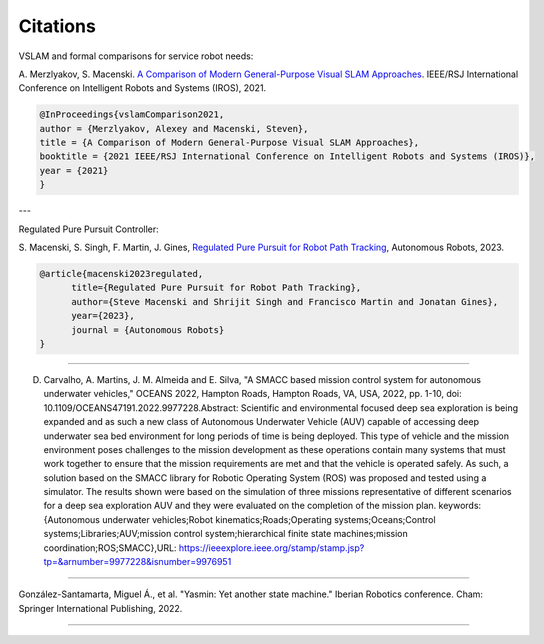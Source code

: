 Citations
=====

VSLAM and formal comparisons for service robot needs:

A. Merzlyakov, S. Macenski.
`A Comparison of Modern General-Purpose Visual SLAM Approaches <https://arxiv.org/abs/2107.07589>`_.
IEEE/RSJ International Conference on Intelligent Robots and Systems (IROS), 2021.

.. code-block:: bash

   @InProceedings{vslamComparison2021,
   author = {Merzlyakov, Alexey and Macenski, Steven},
   title = {A Comparison of Modern General-Purpose Visual SLAM Approaches},
   booktitle = {2021 IEEE/RSJ International Conference on Intelligent Robots and Systems (IROS)},
   year = {2021}
   }

---

Regulated Pure Pursuit Controller:

S. Macenski, S. Singh, F. Martin, J. Gines,
`Regulated Pure Pursuit for Robot Path Tracking <https://arxiv.org/abs/2305.20026>`_,
Autonomous Robots, 2023.

.. code-block:: bash

  @article{macenski2023regulated,
        title={Regulated Pure Pursuit for Robot Path Tracking},
        author={Steve Macenski and Shrijit Singh and Francisco Martin and Jonatan Gines},
        year={2023},
        journal = {Autonomous Robots}
  }


-----

D. Carvalho, A. Martins, J. M. Almeida and E. Silva, "A SMACC based mission control system for autonomous underwater vehicles," OCEANS 2022, Hampton Roads, Hampton Roads, VA, USA, 2022, pp. 1-10, doi: 10.1109/OCEANS47191.2022.9977228.Abstract: Scientific and environmental focused deep sea exploration is being expanded and as such a new class of Autonomous Underwater Vehicle (AUV) capable of accessing deep underwater sea bed environment for long periods of time is being deployed. This type of vehicle and the mission environment poses challenges to the mission development as these operations contain many systems that must work together to ensure that the mission requirements are met and that the vehicle is operated safely. As such, a solution based on the SMACC library for Robotic Operating System (ROS) was proposed and tested using a simulator. The results shown were based on the simulation of three missions representative of different scenarios for a deep sea exploration AUV and they were evaluated on the completion of the mission plan. keywords: {Autonomous underwater vehicles;Robot kinematics;Roads;Operating systems;Oceans;Control systems;Libraries;AUV;mission control system;hierarchical finite state machines;mission coordination;ROS;SMACC},URL: https://ieeexplore.ieee.org/stamp/stamp.jsp?tp=&arnumber=9977228&isnumber=9976951

-----

González-Santamarta, Miguel Á., et al. "Yasmin: Yet another state machine." Iberian Robotics conference. Cham: Springer International Publishing, 2022.


.. code-block:: bash
   @INPROCEEDINGS{9977228,
     author={Carvalho, David and Martins, Alfredo and Almeida, José Miguel and Silva, Eduardo},
     booktitle={OCEANS 2022, Hampton Roads}, 
     title={A SMACC based mission control system for autonomous underwater vehicles}, 
     year={2022},
     volume={},
     number={},
     pages={1-10},
     keywords={Autonomous underwater vehicles;Robot kinematics;Roads;Operating systems;Oceans;Control systems;Libraries;AUV;mission control system;hierarchical finite state machines;mission coordination;ROS;SMACC},
     doi={10.1109/OCEANS47191.2022.9977228}}

----

